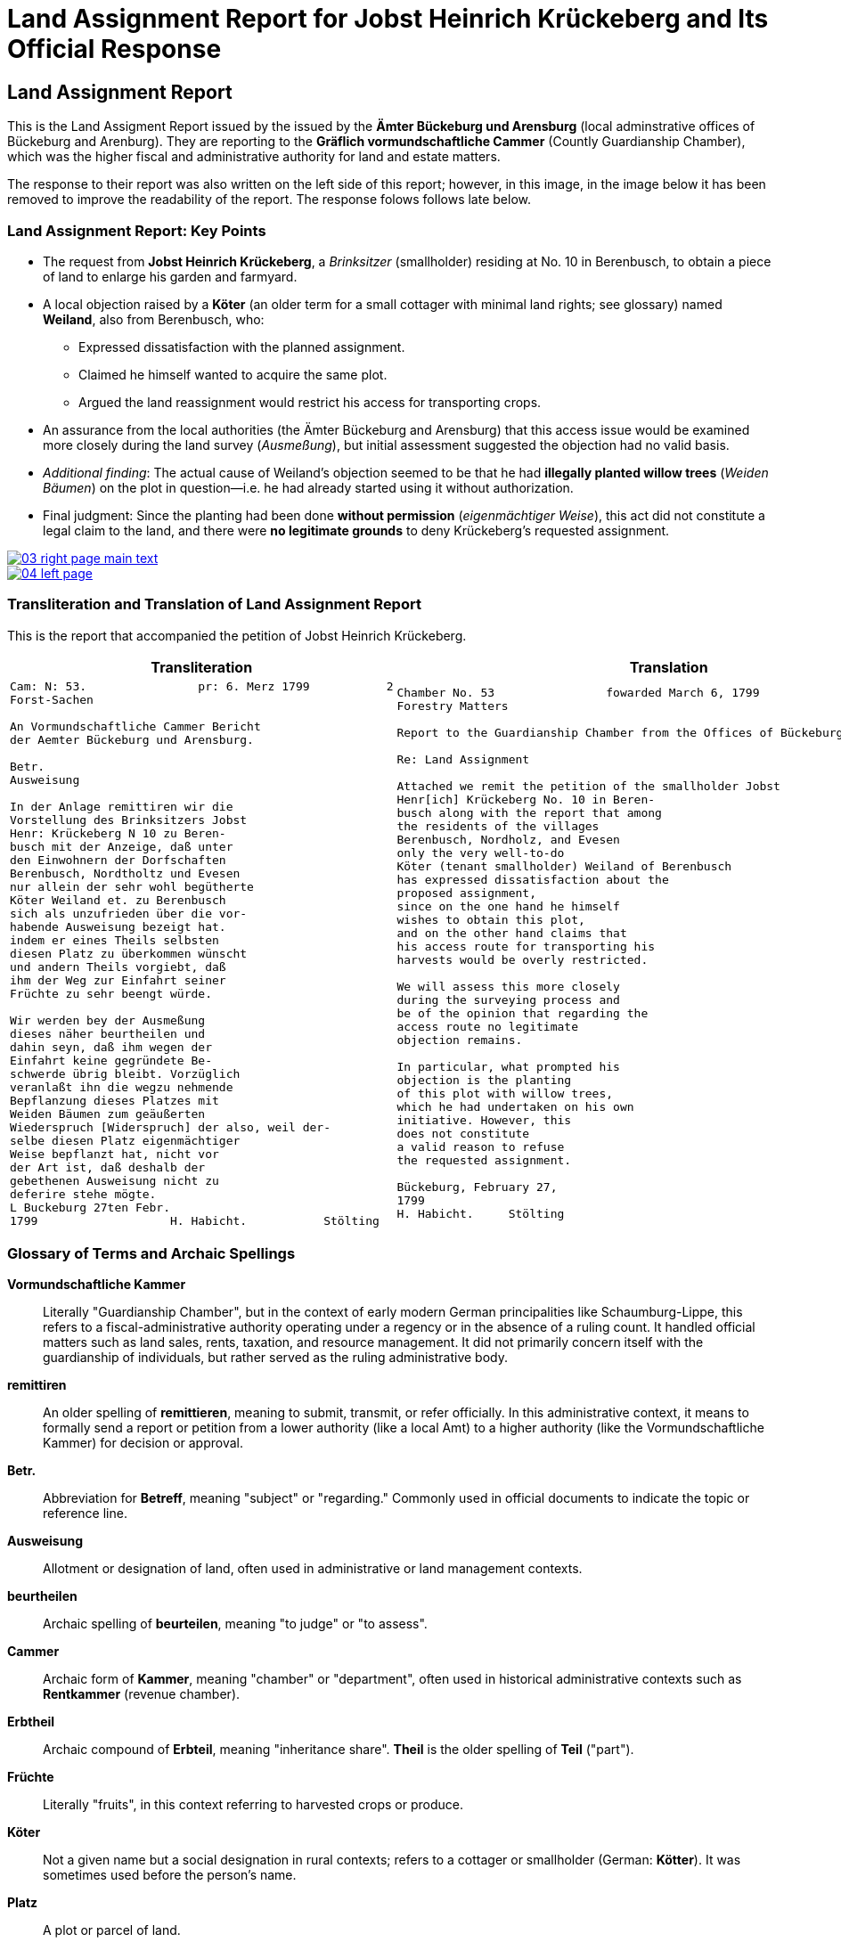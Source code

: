 = Land Assignment Report for Jobst Heinrich Krückeberg and Its Official Response
:page-role: wide

== Land Assignment Report

This is the Land Assigment Report issued by the issued by the *Ämter Bückeburg und Arensburg* (local
adminstrative offices of Bückeburg and Arenburg). They are reporting to the *Gräflich vormundschaftliche
Cammer* (Countly Guardianship Chamber), which was the higher fiscal and administrative authority for
land and estate matters. 

The response to their report was also written on the left side of this report; however, in this image,
in the image below it has been removed to improve the readability of the report. The response folows
follows late below.

=== Land Assignment Report: Key Points

* The request from *Jobst Heinrich Krückeberg*, a _Brinksitzer_ (smallholder) residing at No. 10 in Berenbusch, to obtain a piece of land to enlarge his garden and farmyard.

* A local objection raised by a *Köter* (an older term for a small cottager with minimal land rights; see glossary)
named *Weiland*, also from Berenbusch, who:
** Expressed dissatisfaction with the planned assignment.
** Claimed he himself wanted to acquire the same plot.
** Argued the land reassignment would restrict his access for transporting crops.

* An assurance from the local authorities (the Ämter Bückeburg and Arensburg) that this access issue would be
examined more closely during the land survey (_Ausmeßung_), but initial assessment suggested the objection had no
valid basis.

* _Additional finding_: The actual cause of Weiland’s objection seemed to be that he had *illegally planted willow
trees* (_Weiden Bäumen_) on the plot in question—i.e. he had already started using it without authorization.

* Final judgment: Since the planting had been done *without permission* (_eigenmächtiger Weise_), this act did not
constitute a legal claim to the land, and there were *no legitimate grounds* to deny Krückeberg’s requested
assignment.

image::03-right-page-main-text.png[link=self]

image::04-left-page.png[link=self]

=== Transliteration and Translation of Land Assignment Report

This is the report that accompanied the petition of Jobst Heinrich Krückeberg.

[cols="1a,1a"]
|===
|Transliteration|Translation

|
[verse]
____
Cam: N: 53.                pr: 6. Merz 1799           2   
Forst-Sachen  

An Vormundschaftliche Cammer Bericht  
der Aemter Bückeburg und Arensburg.  

Betr.  
Ausweisung  

In der Anlage remittiren wir die  
Vorstellung des Brinksitzers Jobst  
Henr: Krückeberg N 10 zu Beren-  
busch mit der Anzeige, daß unter  
den Einwohnern der Dorfschaften  
Berenbusch, Nordtholtz und Evesen  
nur allein der sehr wohl begütherte  
Köter Weiland et. zu Berenbusch  
sich als unzufrieden über die vor-  
habende Ausweisung bezeigt hat.  
indem er eines Theils selbsten  
diesen Platz zu überkommen wünscht  
und andern Theils vorgiebt, daß  
ihm der Weg zur Einfahrt seiner  
Früchte zu sehr beengt würde.  

Wir werden bey der Ausmeßung  
dieses näher beurtheilen und  
dahin seyn, daß ihm wegen der  
Einfahrt keine gegründete Be-  
schwerde übrig bleibt. Vorzüglich 
veranlaßt ihn die wegzu nehmende
Bepflanzung dieses Platzes mit
Weiden Bäumen zum geäußerten
Wiederspruch [Widerspruch] der also, weil der-
selbe diesen Platz eigenmächtiger
Weise bepflanzt hat, nicht vor
der Art ist, daß deshalb der
gebethenen Ausweisung nicht zu
deferire stehe mögte.
L Buckeburg 27ten Febr.
1799                   H. Habicht.           Stölting
____
|
[verse]
____
Chamber No. 53                fowarded March 6, 1799
Forestry Matters  

Report to the Guardianship Chamber from the Offices of Bückeburg and Arensburg

Re: Land Assignment  

Attached we remit the petition of the smallholder Jobst  
Henr[ich] Krückeberg No. 10 in Beren-  
busch along with the report that among  
the residents of the villages  
Berenbusch, Nordholz, and Evesen  
only the very well-to-do  
Köter (tenant smallholder) Weiland of Berenbusch  
has expressed dissatisfaction about the  
proposed assignment,  
since on the one hand he himself  
wishes to obtain this plot,  
and on the other hand claims that  
his access route for transporting his  
harvests would be overly restricted.  

We will assess this more closely  
during the surveying process and  
be of the opinion that regarding the  
access route no legitimate  
objection remains.  

In particular, what prompted his  
objection is the planting  
of this plot with willow trees,  
which he had undertaken on his own  
initiative. However, this  
does not constitute  
a valid reason to refuse  
the requested assignment.  

Bückeburg, February 27,  
1799  
H. Habicht.     Stölting
____
|===

[role="section-narrow"]
=== Glossary of Terms and Archaic Spellings

*Vormundschaftliche Kammer*:: Literally "Guardianship Chamber", but in the context of early modern German
principalities like Schaumburg-Lippe, this refers to a fiscal-administrative authority operating under a regency or
in the absence of a ruling count. It handled official matters such as land sales, rents, taxation, and resource
management. It did not primarily concern itself with the guardianship of individuals, but rather served as the
ruling administrative body.

*remittiren*:: An older spelling of *remittieren*, meaning to submit, transmit, or refer officially. In this
administrative context, it means to formally send a report or petition from a lower authority (like a local Amt) to
a higher authority (like the Vormundschaftliche Kammer) for decision or approval.

*Betr.*:: Abbreviation for *Betreff*, meaning "subject" or "regarding." Commonly used in official documents to
indicate the topic or reference line.

*Ausweisung*:: Allotment or designation of land, often used in administrative or land management contexts.

*beurtheilen*:: Archaic spelling of *beurteilen*, meaning "to judge" or "to assess".

*Cammer*:: Archaic form of *Kammer*, meaning "chamber" or "department", often used in historical administrative
contexts such as *Rentkammer* (revenue chamber).

*Erbtheil*:: Archaic compound of *Erbteil*, meaning "inheritance share". *Theil* is the older spelling of *Teil*
("part").

*Früchte*:: Literally "fruits", in this context referring to harvested crops or produce.

*Köter*:: Not a given name but a social designation in rural contexts; refers to a cottager or smallholder (German:
*Kötter*). It was sometimes used before the person's name.

*Platz*:: A plot or parcel of land.

*Rottzins*:: A type of feudal land rent (often a quit-rent) payable by tenants for cleared land (*Rodung* =
clearing).

*sehn*:: Likely an archaic or regional variant spelling of *sein* ("to be"). In this context, the verb *dahin sein*
is part of a periphrastic construction implying intent or obligation (e.g., "to make sure" or "to ensure"). It is
almost certainly a Kurrentschrift “h” in the image, and the meaning is parallel to *sein*, not *sehen* ("to see").

*Theil*:: Archaic form of *Teil*, meaning "part" or "portion". Common in 18th–19th century German.

*Vormundschaftlich(e)*:: Pertaining to guardianship, used in administrative contexts (e.g., *vormundschaftliche
Kammer* = "guardianship chamber", i.e., a noble fiscal or estate authority acting on behalf of a minor or estate).

*Weg zur Einfahrt*:: The route or access path for bringing in goods (e.g., agricultural produce).

*Bepflanzung*:: Planting or cultivation of vegetation, usually in a specific area. In this context, refers to the
unauthorized planting of willow trees on the disputed land.

*Weiden Bäume*:: Willow trees. Willow planting may have been used to indicate land use or claim over a piece of
ground.

*eigenmächtiger Weise*:: Unlawfully or without official permission. Literally, “in an arbitrary or unauthorized
manner.”

*deferire*:: (Latin) “to defer to” or “to grant.” Used in formal decisions, often meaning “to comply with” or “to
yield to a request.” Here, the phrase *nicht zu deferire stehe mögte* implies that the authorities found no
obligation to defer to the objection.

*nicht vor der Art ist*:: A somewhat archaic legal phrase meaning “is not of the kind” or “not of the nature” that
would justify a specific action (here, denying the land assignment).

*vorzüglich*:: Especially, particularly. Used to emphasize a specific cause or detail (e.g., “vorzüglich veranlaßt”
= “especially caused by”).


